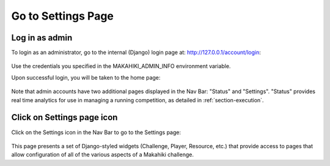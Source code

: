 .. _section-configuration-settings:

Go to Settings Page
===================

Log in as admin
---------------

To login as an administrator, go to the internal (Django) login page at: http://127.0.0.1/account/login:

.. figure:: figs/configuration/configuration-account-login.png
   :width: 600 px
   :align: center

Use the credentials you specified in the MAKAHIKI_ADMIN_INFO environment variable. 

Upon successful login, you will be taken to the home page:

.. figure:: figs/configuration/configuration-admin-home.png
   :width: 600 px
   :align: center

Note that admin accounts have two additional pages displayed in the Nav Bar:  "Status" and
"Settings".  "Status" provides real time analytics for use in managing a running
competition, as detailed in :ref:`section-execution`.

Click on Settings page icon
---------------------------

Click on the Settings icon in the Nav Bar to go to the Settings page:

.. figure:: figs/configuration/configuration-settings.png
   :width: 600 px
   :align: center

This page presents a set of Django-styled widgets (Challenge, Player, Resource, etc.) that
provide access to pages that allow configuration of all of the various aspects of
a Makahiki challenge.

